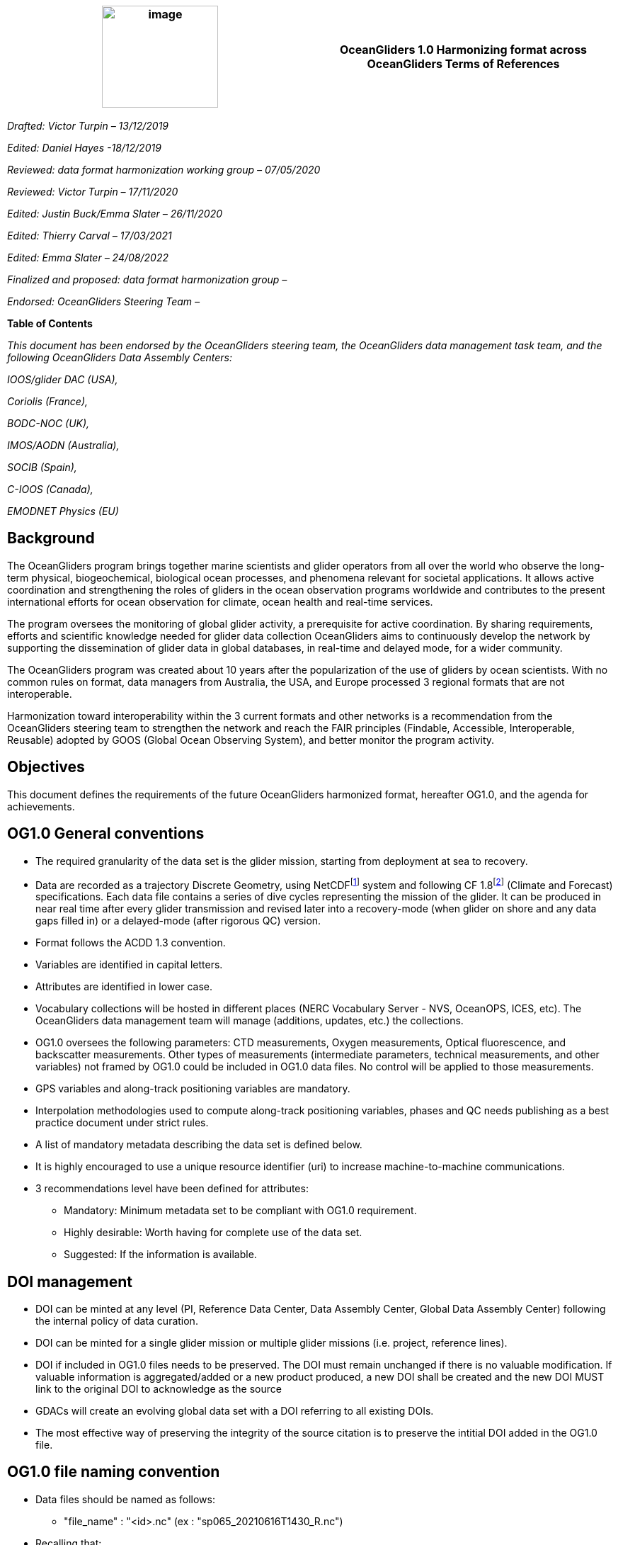 [cols=",",options="header",]
|===========================================================================================
|image:figures/image1.png[image,width=164,height=144] a|
OceanGliders 1.0

Harmonizing format across OceanGliders

Terms of References

|===========================================================================================


__Drafted: Victor Turpin – 13/12/2019__

_Edited: Daniel Hayes -18/12/2019_

_Reviewed: data format harmonization working group – 07/05/2020_

_Reviewed: Victor Turpin – 17/11/2020_

_Edited: Justin Buck/Emma Slater – 26/11/2020_

_Edited: Thierry Carval – 17/03/2021_

__Edited: Emma Slater – 24/08/2022__

__Finalized and proposed: data format harmonization group – __

_Endorsed: OceanGliders Steering Team –_

*Table of Contents*

__This document has been endorsed by the OceanGliders steering team, the OceanGliders data management task team, and the following OceanGliders Data Assembly Centers: __

__IOOS/glider DAC (USA), __

__Coriolis (France), __

__BODC-NOC (UK), __

_IMOS/AODN (Australia),_

__SOCIB (Spain), __

__C-IOOS (Canada), __

_EMODNET Physics (EU)_

////
* [[background]]
////
== Background

The OceanGliders program brings together marine scientists and glider operators from all over the world who observe the long-term physical, biogeochemical, biological ocean processes, and phenomena relevant for societal applications. It allows active coordination and strengthening the roles of gliders in the ocean observation programs worldwide and contributes to the present international efforts for ocean observation for climate, ocean health and real-time services.

The program oversees the monitoring of global glider activity, a prerequisite for active coordination. By sharing requirements, efforts and scientific knowledge needed for glider data collection OceanGliders aims to continuously develop the network by supporting the dissemination of glider data in global databases, in real-time and delayed mode, for a wider community.

The OceanGliders program was created about 10 years after the popularization of the use of gliders by ocean scientists. With no common rules on format, data managers from Australia, the USA, and Europe processed 3 regional formats that are not interoperable.

Harmonization toward interoperability within the 3 current formats and other networks is a recommendation from the OceanGliders steering team to strengthen the network and reach the FAIR principles (Findable, Accessible, Interoperable, Reusable) adopted by GOOS (Global Ocean Observing System), and better monitor the program activity.

////
* [[objectives]]
= Objectives
////
== Objectives

This document defines the requirements of the future OceanGliders harmonized format, hereafter OG1.0, and the agenda for achievements.

////
* [[og1.0-general-conventions]]
= OG1.0 General conventions
////
== OG1.0 General conventions

* The required granularity of the data set is the glider mission, starting from deployment at sea to recovery.

* Data are recorded as a trajectory Discrete Geometry, using NetCDFfootnote:[NetCDF-3 does not satisfy the requirements of OG1.0 format] system and following CF 1.8footnote:[http://cfconventions.org/Data/cf-conventions/cf-conventions-1.8/cf-conventions.html#trajectory-data] (Climate and Forecast) specifications. Each data file contains a series of dive cycles representing the mission of the glider. It can be produced in near real time after every glider transmission and revised later into a recovery-mode (when glider on shore and any data gaps filled in) or a delayed-mode (after rigorous QC) version.
* Format follows the ACDD 1.3 convention.
* Variables are identified in capital letters.
* Attributes are identified in lower case.
* Vocabulary collections will be hosted in different places (NERC Vocabulary Server - NVS, OceanOPS, ICES, etc). The OceanGliders data management team will manage (additions, updates, etc.) the collections.
* OG1.0 oversees the following parameters: CTD measurements, Oxygen measurements, Optical fluorescence, and backscatter measurements. Other types of measurements (intermediate parameters, technical measurements, and other variables) not framed by OG1.0 could be included in OG1.0 data files. No control will be applied to those measurements.
* GPS variables and along-track positioning variables are mandatory.
* Interpolation methodologies used to compute along-track positioning variables, phases and QC needs publishing as a best practice document under strict rules.
* A list of mandatory metadata describing the data set is defined below.
* It is highly encouraged to use a unique resource identifier (uri) to increase machine-to-machine communications.
* 3 recommendations level have been defined for attributes:

  - Mandatory: Minimum metadata set to be compliant with OG1.0 requirement.
	- Highly desirable: Worth having for complete use of the data set.
	- Suggested: If the information is available.

== DOI management

* DOI can be minted at any level (PI, Reference Data Center, Data Assembly Center, Global Data Assembly Center) following the internal policy of data curation.
* DOI can be minted for a single glider mission or multiple glider missions (i.e. project, reference lines).
* DOI if included in OG1.0 files needs to be preserved. The DOI must remain unchanged if there is no valuable modification. If valuable information is aggregated/added or a new product produced, a new DOI shall be created and the new DOI MUST link to the original DOI to acknowledge as the source
* GDACs will create an evolving global data set with a DOI referring to all existing DOIs.
* The most effective way of preserving the integrity of the source citation is to preserve the intitial DOI added in the OG1.0 file.


////
* [[og1.0-file-naming-convention]]
= OG1.0 file naming convention
////
== OG1.0 file naming convention

* Data files should be named as follows:

	- "file_name" : "<id>.nc" (ex : "sp065_20210616T1430_R.nc")

* Recalling that:
	- "id" : "<trajectory>_<data_mode>" (ex : "sp065_20210616T1430_R")
	- "trajectory" : "<platform_code>_<start_date>" (ex :  "sp065_20210616T1430")
	- "platform_code", "start_date", "data_mode" are as described below in this document.


////
* [[global-attributes]]
= Global attributes
////
== Global attributes

The global attribute section is used for data discovery. The following global attributes should appear in the global section. The NetCDF Climate and Forecast (CF) Metadata Conventions are available from: http://cfconventions.org/Data/cf-conventions/cf-conventions-1.7/cf-conventions.html#trajectory-data[_http://cfconventions.org/Data/cf-conventions/cf-conventions-1.8/cf-conventions.html#trajectory-data_]

[cols="5,6,3,6a",options="header",]
|=====================================================================================================================================================================================================================================================================================
|*Global attribute* |*Definition* |*Requirement status* |*Format, fixed value or example*
|title |A short phrase or sentence describing the dataset. |mandatory |ex.: “OceanGliders trajectory file”
|platform a|
Name of the platform(s) that supported the sensors data used to create this data set or product.

https://vocab.nerc.ac.uk/collection/L06/current/[_https://vocab.nerc.ac.uk/collection/L06/current/_]

 |mandatory |“Autonomous Underwater Vehicle”
|platform_vocabulary |Controlled vocabulary for the names used in the "platform" attribute. |mandatory |https://vocab.nerc.ac.uk/collection/L06/current/27/[_https://vocab.nerc.ac.uk/collection/L06/current/27/_]
|id a|
Formatted mission name: <platform_code>_<start_date>_<data_mode>

|mandatory |
ex.:

* sverdrup_20200512T001245_delayed
* SL287_20180715T012451_delayed
* p202_20150923T150451_R

|naming_authority a|
A unique name that identifies the institution who provided the id.
ACDD-1.3 recommends using reverse-DNS naming.
|highly desirable |
ex.:

* IOOS
* IMOS
* Coriolis
* edu.ucsd.spray

|institution a|
The name of the institution where the original data was produced.

|highly desirable |
ex.:

* Texas A-M University
* IMOS
* PLOCAN

|internal_mission_identifier a|
The mission identifier used by the institution principally responsible for originating this data

 |highly desirable |

ex.:

* sverdrup_20200512_delayed
* Forster20201109
* Estoc_2015

|geospatial_lat_min |Describes a simple lower latitude limit |suggested |decimal degree
|geospatial_lat_max |Describes a simple upper latitude limit |suggested |decimal degree
|geospatial_lon_min |Describes a simple longitude limit |suggested |decimal degree
|geospatial_lon_max |Describes a simple longitude limit |suggested |decimal degree
|geospatial_vertical_min |Describes the numerically smaller vertical limit. |suggested |meter depth
|geospatial_ vertical_max |Describes the numerically larger vertical limit |suggested |meter depth
|time_coverage_start | | |iso 8601
|time_coverage_end | | |iso 8601
|site |The name of the regular sample line or area. |highly desirable |
|site_vocabulary |Controlled vocabulary of the names used in the “site” attribute |highly desirable |To be defined
|program |The overarching program(s) of which the dataset is a part. A program consists of a set (or portfolio) of related and possibly interdependent projects that meet an overarching objective. |Highly desirable |
|project |The name of the project(s) principally responsible for originating this data. Multiple projects can be separated by commas |suggested |
|network |A network is a group of platforms crossing the boundaries of a single program. It can represent a mutual scientific objective, a geographical focus, an array and/or a project. Multiple networks shall be separated by commas. |suggested |
|contributor_name |Name of the contributors to the glider mission. Multiple contributors are separated by commas. |PI name is mandatory |
|contributor_email |Email if the contributors to the glider mission. Multiple contributors’ emails are separated by commas. |PI email is mandatory |
|contributor_id |Unique id of the contributors to the glider mission. Multiple contributors’ ids are separated by commas. |highly desirable |
|contributor_role |Role of the contributors to the glider mission. Multiple contributors’ roles are separated by commas. |PI vocabulary is mandatory |
|contributor_role_vocabulary |Controlled vocabulary for the roles used in the "contributors_role". Multiple contributors’ roles and vocabularies are separated by commas. |PI vocabulary is mandatory |https://orcid.org/[_https://orcid.org/_]
|agency |Name of agencies involved in the glider mission. Multiple agencies are separated by commas. |operating agency is mandatory |
|agency_role |Role of the agencies involved in the glider mission. Multiple agencies’ roles are separated by a comma. |operating agency role is mandatory |
|agency_role_vocabulary |The controlled vocabulary of the role used in the agency’s role. Multiple vocabularies are separated by commas. |operating agency vocabulary is mandatory |https://vocab.nerc.ac.uk/collection/C86/current/[_https://vocab.nerc.ac.uk/collection/C86/current/_]
|agency_id |code of the agency involved in the glider mission. Multiple ids are separated by a comma. |highly desirable |
|agency_id_vocabulary |url to the repository of the id |highly desirable |EDMO, ROR, etc.
|uri |Other universal resource identifiers relevant to be linked to this dataset. Multiple uris are separated by a comma. |suggested |EDIOS, CSR, EDMERP, EDMED, CDI, ICES, etc.
|data_url |url link to OG1.0 data file |mandatory |
|doi |The digital object identifier of the OG1.0 data file |highly desirable |
|rtqc_method |The method used by DAC to apply real-time quality control to the data set |mandatory |
|rtqc_method_doi |The digital object identifier of the methodology used to apply real-time quality control to the data set. |mandatory |
|web_link |url that provides useful information about anything related to the glider mission. Multiple urls are separated by commas. |suggested |
|comment |Miscellaneous information about the data or methods used to produce it. |suggested |
|date_created |date of creation of this data set |mandatory |iso 8601
|featureType |Description of a single feature with this discrete sampling geometry |mandatory |trajectory
|Conventions |A comma-separated list of the conventions that are followed by the dataset. |mandatory |ex.: "CF-1.9, ACDD-1.3, OG-1.0"
|=====================================================================================================================================================================================================================================================================================

Note about program, networks, and sites:
Some examples are provided in <<ProgramNetworkSite-example>>.
The image below describes the architecture of the GOOS/OceanOPS database.

image:figures/image2.png[image,width=515,height=171]


////
* [[dimension-and-definition]]
= Dimension and definition
////
== Dimension and definition

[cols=",,",options="header",]
|=================================================================================================================================================================================================================================================================
|*Name* |*Definition* |*Comment*
|N_MEASUREMENTS |N_MEASUREMENTS = unlimited; |Number of recorded locations.
|N_PARAM |N_PARAM = <int value>; |Number of parameters measured or calculated for a pressure sample. Examples :(pressure, temperature) : N_PARAM = 2 (pressure, temperature, salinity) : N_PARAM = 3 (pressure, temperature, conductivity, salinity) : N_PARAM = 4
|=================================================================================================================================================================================================================================================================

////
* [[location-variables]]
= Location variables
////
== Location variables
////
** [[gps-variables]]
== GPS variables
////
=== GPS variables

OG1.0 requirements cover the GPS variables delivered by the glider when at the sea surface.

* OG1.0 requirement for GPS variables: The table below describes mandatory GPS variables and their attributes.

[cols="1a,2a,1",options="header",]
|============================================================
|*VARIABLE NAME* |*variable attributes* |*requirement status*
|LATITUDE_GPS

* data type: double
* dimension: N_MEASUREMENTS |

* long_name = “latitude of each GPS location”;
* standard_name = “latitude”;
* units = “degrees_north”;
* FillValue = -9999.9;
* valid_min = -90.0;
* valid_max = 90.0;
* ancillary_variables = "LATITUDE_GPS_QC"

 |mandatory
|LONGITUDE_GPS

* data type: double
* dimension: N_MEASUREMENTS |

* long_name = “longitude of each GPS location”;
* standard_name = “longitude”;
* units = “degrees_east”;
* FillValue = -9999.9;
* valid_min = -180.0;
* valid_max = 180.0;
* ancillary_variables = "LONGITUDE_GPS_QC"

 |mandatory
|TIME_GPS

* data type: double
* dimension: N_MEASUREMENTS |

* long_name = “time of each GPS location”;
* calendar = "gregorian" ;
* units = “seconds since 1970-01-01T00:00:00Z”;
* valid_min = 1e9 ;
* valid_max = 4e9 ;
* FillValue = -1.0 ;
* ancillary_variables = “TIME_GPS_QC”

 |mandatory
|============================================================

////
* [[along-track-positioning-variables]]
== Along track positioning variables
////
== Along track positioning variables

OG1.0 requirements cover positioning variables and geolocating any scientific measurements made by the glider during its mission.

* OG1.0 requirement for positioning variable: The table below describes the mandatory positioning variables and their attributes.

[cols=",,",options="header",]
|========================================================================
|*VARIABLE NAME* |*variable attributes* |*requirement status*
|LATITUDE a|
double LATITUDE (N_MEASUREMENTS)

LATITUDE:long_name = “latitude of each measurements and GPS location”;

LATITUDE:standard_name = “latitude”;

LATITUDE:units = “degrees_north”;

LATITUDE:FillValue = -9999.9;

LATITUDE:valid_min = -90.0;

LATITUDE:valid_max = 90.0;

LATITUDE:interpolation_methodology = “”;

LATITUDE:interpolation_methodology_vocabulary = “”;

LATITUDE:interpolation_methodology_doi = “”;

 |mandatory
|LONGITUDE a|
double LONGITUDE (N_MEASUREMENTS)

LONGITUDE:long_name = “longitude of each measurements and GPS location”;

LONGITUDE:standard_name = “longitude”;

LONGITUDE:units = “degrees_east”;

LONGITUDE:FillValue = -9999.9;

LONGITUDE:valid_min = -180.0;

LONGITUDE:valid_max = 180.0;

LONGITUDE:interpolation_methodology = “”;

LONGITUDE:interpolation_methodology_vocabulary = “”;

LONGITUDE:interpolation_methodology_doi = “”;

 |mandatory
|TIME a|
double TIME (N_MEASUREMENTS)

TIME:long_name = “time of measurement and gps location”;

TIME:standard_name = “time”;

TIME:calendar = "gregorian" ;

TIME:units = “seconds since 1970-01-01T00:00:00Z”;

TIME:FillValue = -1.0 ;

TIME:interpolation_methodology = “”;

TIME:interpolation_methodology_vocabulary = “”;

TIME:interpolation_methodology_doi = “”;

 |mandatory
|========================================================================

Interpolation methodologies need publishing as a best practice document separately to the OG1.0 terms of reference.

////
* [[general-information]]
= General information
////
== General Information

In this following section, two options, “encapsulate variable” and “individual variable” are proposed to store the general information.

////
* [[trajectory-name]]
== Trajectory name
////
== Trajectory Name

[cols=",,",options="header",]
|===========================================================================================================================
|*VARIABLE NAME* |*variable attributes* |*requirement status*
|TRAJECTORY a|
string TRAJECTORY

TRAJECTORY:cf_role = "trajectory_id"

TRAJECTORY:long_name = “trajectory name”;

TRAJECTORY:data_mode_vocabulary = “”;

 a|
mandatory

Value: <platform_code>_<start_date>

Where <platform_code> refers to the name of the glider, <start_date> refers to the deployment start UTC date under iso 8601,

Ex : eltanin_20210909T1605

If the glider has no <platform_code> use <platform_serial_number> instead to create the TRAJECTORY

Ex.: sp042_20210218T2325

|===========================================================================================================================

////
* [[platform-information]]
== Platform information
////
=== Platform information

[cols=",,",options="header",]
|========================================================================================
|*VARIABLE NAME* |*variable attributes* |*requirement status*
|PLATFORM_TYPE a|
string PLATFORM_TYPE

PLATFORM_TYPE:long_name: “type of glider”;

PLATFORM_TYPE:platform_type_vocabulary = “”;

 |mandatory
|PLATFORM_MODEL a|
string PLATFORM_MODEL

PLATFORM_MODEL:long_name: “model of the glider”;

PLATFORM_MODEL:platform_model_vocabulary = “”;

 |mandatory
|WMO_IDENTIFIER a|
string WMO_IDENTIFIER

WMO_IDENTIFIER:long_name = “wmo id”;

 |mandatory
|PLATFORM_SERIAL_NUMBER a|
string PLATFORM_SERIAL_NUMBER

PLATFORM_SERIAL_NUMBER:long_name = “glider serial number”;

 |highly desirable
|PLATFORM_CODE a|
string PLATFORM_CODE

PLATFORM_CODE:long_name = “nickname of the glider”;

 |highly desirable
|PLATFORM_DEPTH_RATING a|
integer PLATFORM_DEPTH_RATING

PLATFORM_DEPTH_RATING:long_name = “depth limit in meters of the glider for this mission”;

PLATFORM_DEPTH_RATING:convention = “positive value expected - e.g. 100m depth = 100”;

 |highly desirable
|ICES_CODE a|
string ICES_CODE

ICES_CODE:long_name = “ICES code” ;

ICES_CODE :ices_code_vocabulary = “” ;

 |highly desirable
|PLATFORM_MAKER a|
string PLATFORM_MAKER

PLATFORM_MAKER:long_name = “glider manufacturer”;

PLATFORM_MAKER:platform_maker_vocabulary = “”;

 |suggested
|========================================================================================

////
* [[deployment-information]]
== Deployment information
////
=== Deployment information

[cols=",,",options="header",]
|============================================================
|*VARIABLE NAME* |*variable attributes* |*requirement status*
|DEPLOYMENT_TIME a|
double DEPLOYMENT_TIME

DEPLOYMENT_TIME:long_name = “date of deployment”;

DEPLOYMENT_TIME:standard_name = "time";

DEPLOYMENT_TIME:calendar = "gregorian";

DEPLOYMENT_TIME:units = "seconds since 1970-01-01T00:00:00Z";

 |mandatory
|DEPLOYMENT_LATITUDE a|
double DEPLOYMENT_LATITUDE

DEPLOYMENT_LATITUDE:long_name = “latitude of deployment”;

 |mandatory
|DEPLOYMENT_LONGITUDE a|
double DEPLOYMENT_LONGITUDE

long_name = “longitude of deployment”;

 |mandatory
|============================================================

* [[section]]
==

////
* [[field-comparison-information]]
== Field comparison information
////
=== Field comparison information

[cols=",,",options="header",]
|=========================================================================================================================================
|*VARIABLE NAME* |*variable attributes* |*requirement status*
|FIELD_COMPARISON_REFERENCE a|
String FIELD_COMPARISON_REFERENCE:

FIELD_COMPARISON_REFERENCE:long_name = “links (uri or url) to supplementary data that can provide field comparison for platform sensors.”;

FIELD_COMPARISON_REFERENCE:comment = “multiple links are separated by a comma”

 |highly desirable
|=========================================================================================================================================

Note: FIELD_COMPARISON_REFERENCE is applicable to deployment, recovery, and delayed versions.

////
* [[hardware-information]]
== Hardware information
////
=== Hardware information

[cols=",,",options="header",]
|=============================================================================
|*VARIABLE NAME* |*variable attributes* |*requirement status*
|GLIDER_FIRMWARE_VERSION a|
string GLIDER_FIRMWARE_VERSION

GLIDER_FIRMWARE_VERSION:long_name = “version of the internal glider firmware”;

 |highly desirable
|LANDSTATION_VERSION a|
string LANDSTATION_VERSION

LANDSTATION_VERSION:long_name = “version of the server onshore”;

 |highly desirable
|BATTERY_TYPE a|
string BATTERY_TYPE

BATTERY_TYPE:long_name = “type of the battery”;

BATTERY_TYPE:battery_type_vocabulary = “”;

 |suggested
|BATTERY_PACK a|
string BATTERY_PACK

BATTERY_PACK:long_name = “battery packaging”;

 |suggested
|=============================================================================

////
* [[telecom-information]]
== Telecom information
////
=== Telecom information

[cols=",,",options="header",]
|===============================================================================
|*VARIABLE NAME* |*variable attributes* |*requirement status*
|TELECOM_TYPE a|
string TELECOM_TYPE

TELECOM_TYPE:long_name = “type of telecommunication systems used by the glider”;

TELECOM_TYPE:telecom_type_vocabulary = “”;

 |highly desirable
|TRACKING_SYSTEM a|
string TRACKING_SYSTEM

TRACKING_SYSTEM:long_name = “type of tracking systems used by the glider”;

TRACKING_SYSTEM:tracking_system_vocabulary = “”;

 |highly desirable
|===============================================================================

////
* [[phase-variable]]
= Phase variable
////
== Phase variable

PHASE describes the glider behaviors when at sea. The different behaviors are described in the phase vocabulary (ascent, descent, surfacing, parking, inflection, etc.)

Note that the vocabulary will be fully described and implemented in the control vocabulary tool during the implementation phase.

Phase calculation methodologies need publishing as a best practice document separately to the OG1.0 terms of reference.

The tables below describe the mandatory information to PHASE stored in two ways.

[cols=",,",options="header",]
|=============================================================
|*VARIABLES NAME* |*variable attributes* |*requirement status*
|PHASE a|
Byte PHASE(N_MEASUREMENTS)

PHASE:long_name = “behavior of the glider at sea”;

PHASE:phase_vocabulary: “url to phase vocab list”;

PHASE:_FillValue = 0b ;

PHASE:phase_calculation_method = “”;

PHASE:phase_calculation_method_vocabulary = “”;

PHASE:phase_calculation_method_doi = “”;

PHASE: ancillary_variables = "PHASE_QC"

 |Highly desirable
|PHASE_QC a|
Byte PHASE_QC(N_MEASUREMENTS)

PHASE_QC:long_name = "quality flag";

 |Highly desirable
|=============================================================

Note 1: For a simple case, PHASE calculation is relatively easy. But in some cases, PHASE calculation remains difficult. When code will be available publicly and described in some published best practices, PHASE will become mandatory. Note 2: Quality control of the PHASE could be useful to manage difficult cases.

Note 3: PHASE is used to derive data product (profile, trajectory profiles, gridded product) from OG1.0 data sets. It is recommended to include PHASE when possible.

////
* [[sensor-information]]
= Sensor information
////
== Sensor information

A sensor is a device used to measure a physical parameter. Sensor outputs are provided in parameter counts and need to be converted into parameter physical units using a calibration equation. This conversion can be done onboard the float or during the decoding process.

This section contains information about the sensors of the glider. Each ocean state variable to be recorded must be described with its sensor. Gears with multiple sensors (i.e. CTD) should consider separated sensors in particular if there is not a unique serial number and calibration date for the sensors.

For each sensor it is created a group with the following group attributes:

[cols="2,3,1,2",options="header",]
|=======================================================================================================================================================================
|*Group attribute* |*Definition* |*Requirement status* |*Format, fixed value or example*
|long_name         | | highly desirable | ex: "Sea-Bird SBE 41CP CTD"
|type              | | highly desirable | ex: "CTD"
|type_vocabulary   | | highly desirable | ex: "https://vocab.nerc.ac.uk/collection/L05/current/130"
|maker             | | highly desirable | ex: "Sea-Bird Scientific"
|maker_vocabulary  | | highly desirable | ex: "https://vocab.nerc.ac.uk/collection/L35/current/MAN0013/"
|model             | | highly desirable | ex: "SBE 41CP CTD"
|model_vocabulary  | | highly desirable | ex: "https://vocab.nerc.ac.uk/collection/L22/current/TOOL0669/"
|serial_number     | | highly desirable | ex: "75"
|calibration_date  | Date of sensor calibration in ISO 8601 | highly desirable | ex.: "2019-10-22T00:00:00Z"
|UUID              | Universal Unique Identifier | suggested | ex: "TOOL0669_75" <concept>_<serial_number>
|=======================================================================================================================================================================

////
* [[parameters-information]]
= Parameter’s information
////
== Parameter’s information

A parameter is a measurement of a physical phenomenon; it can be provided by a sensor (in sensor counts or in physical units) or computed (derived) from other parameters. A sensor can measure 1 to N parameter(s). A parameter can be measured by 1 or N sensor(s).

This section contains information about the parameters measured by the glider or derived from glider measurements.

[cols=",,",options="header",]
|=======================================================================================================================================
|*VARIABLE NAME* |*variable attributes* |*requirement status*
|PARAMETER a|
string PARAMETER(N_PARAM)

PARAMETER:long_name = “name of parameter computed from glider measurements”;

PARAMETER:parameter_vocabulary = “_https://vocab.nerc.ac.uk/collection/OG1/current/_”;

 |mandatory
|PARAMETER_SENSOR a|
string PARAMETER_SENSOR(N_PARAM)

PARAMETER_SENSOR:long_name = “”;

 |mandatory
|PARAMETER_UNITS a|
string PARAMETER_UNITS(N_PARAM) PARAMETER_UNITS:long_name = “”;

PARAMETER_UNITS:parameter_units_vocabulary = “”;

 |highly desirable
|=======================================================================================================================================

////
* [[geophysical-variables]]
= Geophysical variables
////
= Geophysical variables

[cols=",,",options="header",]
|==========================================================================================================================
|*VARIABLE NAME* |*variable attributes* |*requirement status*
|<PARAM> a|
float <PARAM>(N_MEASUREMENT);

<PARAM>:long_name = "<X>"; <PARAM>:standard_name = “<X>";

<PARAM>:vocabulary = “_https://vocab.nerc.ac.uk/collection/OG1/current/_";

<PARAM>:_FillValue = <X>;

<PARAM>:units = "<X>";

<PARAM>:ancillary_variables = "PARAM_QC"

 a|
mandatory

<PARAM> contains the values of a parameter listed in the control vocabulary related to OceanGliders parameters.

<X>: these fields are specified in the control vocabularies.

|<PARAM>_QC a|
Byte <PARAM>_QC(N_MEASUREMENT); <PARAM>_QC:long_name = "quality flag";

<PARAM>_QC:FillValue = " ";

<PARAM>_QC:RTQC_methodology = “”;

vocabulary = "";

<PARAM>_QC:RTQC_methodology_vocabulary = “”;

<PARAM>_QC:RTQC_methodology_doi = “”;

 |mandatory
|==========================================================================================================================

Note: It is anticipated to upgrade the ancillary variable related to QC by refining the ancillary variable name like < PARAM >_qc_generic, < PARAM >_qc_spike_test, <PARAM>_qc_land_test, etc.

////
* [[controlled-vocabularies]]
= Controlled vocabularies
////
== Controlled vocabularies

A list of controlled vocabularies is used in this format to enable harmonization across multiple stakeholders. The different collections with hosts and managers are listed below.

Controlled vocabularies will cover the metadata listed in the table (with a summary of existing candidate vocabularies and proposed governance):

[cols=",,,,",options="header",]
|===================================================================================================================================================================================
|*Metadata field* |*Vocabulary exists* |*Link to vocabulary* |*host* |*Possible governance*
|platform |yes |https://vocab.nerc.ac.uk/collection/L06/current/25/[_https://vocab.nerc.ac.uk/collection/L06/current/25/_] |NVS |OceanGliders
|oceangliders_site |No |https://docs.google.com/document/d/1dN90xkw9oCbLs0sPPhOmszdOjLpwcqxiK5mjeZP7abA/edit?usp=sharing[_Interim Reference Document_] |NVS |OceanOPS
|contributors_role |No |https://docs.google.com/document/d/1dN90xkw9oCbLs0sPPhOmszdOjLpwcqxiK5mjeZP7abA/edit?usp=sharing[_Interim Reference Document_] |NVS |OceanGliders
|agencies_role |No |https://docs.google.com/document/d/1dN90xkw9oCbLs0sPPhOmszdOjLpwcqxiK5mjeZP7abA/edit?usp=sharing[_Interim Reference Document_] |NVS |OceanGliders
|agencies_id |Yes |https://edmo.seadatanet.org/[_https://edmo.seadatanet.org/_] |Maris |SeaDataNet
|naming_authority |Yes |https://edmo.seadatanet.org/[_https://edmo.seadatanet.org/_] |Maris |SeaDataNet
|institution |Yes |https://edmo.seadatanet.org/[_https://edmo.seadatanet.org/_] |Maris |SeaDataNet
|rtqc_method |No |https://docs.google.com/document/d/1dN90xkw9oCbLs0sPPhOmszdOjLpwcqxiK5mjeZP7abA/edit?usp=sharing[_Interim Reference Document_] |? |OceanGliders
|phase_calculation_methodology |No |https://docs.google.com/document/d/1dN90xkw9oCbLs0sPPhOmszdOjLpwcqxiK5mjeZP7abA/edit?usp=sharing[_Interim Reference Document_] |? |OceanGliders
|platform_type |No |https://docs.google.com/document/d/1dN90xkw9oCbLs0sPPhOmszdOjLpwcqxiK5mjeZP7abA/edit?usp=sharing[_Interim Reference Document_] |NVS |OceanGliders
|platform_model |Yes |https://docs.google.com/document/d/1dN90xkw9oCbLs0sPPhOmszdOjLpwcqxiK5mjeZP7abA/edit?usp=sharing[_Interim Reference Document_] |NVS |OceanGliders
|ICES_code |Yes |https://docs.google.com/document/d/1dN90xkw9oCbLs0sPPhOmszdOjLpwcqxiK5mjeZP7abA/edit?usp=sharing[_Interim Reference Document_] |? (ICES / NVS) |ICES
|platform_maker |Yes |https://docs.google.com/document/d/1dN90xkw9oCbLs0sPPhOmszdOjLpwcqxiK5mjeZP7abA/edit?usp=sharing[_Interim Reference Document_] |NVS |OceanGliders
|battery_type |No |https://docs.google.com/document/d/1dN90xkw9oCbLs0sPPhOmszdOjLpwcqxiK5mjeZP7abA/edit?usp=sharing[_Interim Reference Document_] |NVS |OceanGliders
|telecom_type |No |https://docs.google.com/document/d/1dN90xkw9oCbLs0sPPhOmszdOjLpwcqxiK5mjeZP7abA/edit?usp=sharing[_Interim Reference Document_] |NVS |OceanGliders
|tracking_system |No |https://docs.google.com/document/d/1dN90xkw9oCbLs0sPPhOmszdOjLpwcqxiK5mjeZP7abA/edit?usp=sharing[_Interim Reference Document_] |NVS |OceanGliders
|sensor_model |Yes |https://docs.google.com/document/d/1dN90xkw9oCbLs0sPPhOmszdOjLpwcqxiK5mjeZP7abA/edit?usp=sharing[_Interim Reference Document_] |NVS |OceanGliders
|data_mode |No |https://docs.google.com/document/d/1dN90xkw9oCbLs0sPPhOmszdOjLpwcqxiK5mjeZP7abA/edit?usp=sharing[_Interim Reference Document_] |? |OceanGliders
|phase |No |https://docs.google.com/document/d/1dN90xkw9oCbLs0sPPhOmszdOjLpwcqxiK5mjeZP7abA/edit?usp=sharing[_Interim Reference Document_] |NVS |OceanGliders
|variable names |Yes |https://docs.google.com/document/d/1dN90xkw9oCbLs0sPPhOmszdOjLpwcqxiK5mjeZP7abA/edit?usp=sharing[_Interim Reference Document_] |NVS |OceanGliders
|===================================================================================================================================================================================

_Notes:_

* Units are a special case to be discussed because the convention in GOOS is UD units which are a conflation of observed property and measurement scale. UD units are available in spreadsheet form but not on a vocabulary server. Efforts are ongoing in the internal community to harmonize a common unit's vocabulary.
* A sustainable model to resource the development and ongoing maintenance of vocabularies will need to be identified during the implementation phase of the OG1.0.

Vocabularies will be fully defined during the implementation phase of the OG1.0. The current version of the vocabulary collections is available here: https://docs.google.com/document/d/1dN90xkw9oCbLs0sPPhOmszdOjLpwcqxiK5mjeZP7abA/edit?usp=sharing[_Interim Reference Document_]

////
* [[best-practices]]
= Best practices
////
== Best practices

Methodologies used to compute OG1.0 format need publishing as best practices document in the IODE Ocean Best Practice repository (https://repository.oceanbestpractices.org/[_https://repository.oceanbestpractices.org/_]) under the community “OceanGliders” and the collection “data management”. It covers the following topic:

* Interpolation methodologies
* PHASE computing methodologies
* RTQC methodologies

Methodologies should describe the computation methods used by DAC to produce the data set. Methodologies should have a DOI and be labialized as “OceanGliders practices” by the OceanGliders data management task team.

////
* [[evolution-process-inclusion-of-new-variables.]]
= Evolution process, inclusion of new variables.
////
== Evolution process, the inclusion of new variables.

Management of the evolution of the format will be organized by the OceanGliders data management team.

////
* [[reporting]]
= Reporting
////
== Reporting

The meeting will be organized (every 6 months?) with DACs to report about the implementation process until September 2023.

////
* [[agenda]]
= Agenda
////
== Agenda

__Agreement on the Term of Reference__: 3 months – Jan 2021 – March 2021

A proposal will be delivered by the working group on December 14^th^ for endorsement by the OceanGliders steering committee.

The OG1.0 ToR will be addressed to the OceanGliders community for questions and feedback for 3 months.

Our working group will agree on a final version of the common format.

__Implementation phase__: 18 months – April 2021 to Oct 2022

During the implementation phase, operators, DACs and GDACs will develop tools and procedures to produce real-time gliders data files compliant with OG1.0 requirements described in the ToR.

Regular meetings (frequency to be discussed) will be organized by the data management task team and DACs to evaluate progress in the different steps of the implementation phase.

The OceanGliders data management team will agree on vocabulary collection.

_Operational phase:_ 3 months – Oct 2022 to Dec 2023

2 years after the agreement on the Terms of Reference OG1.0 will become the unique format for the OceanGliders program.

Glider missions not delivering OG1.0 will not be considered as part of the OceanGliders program. It will be encouraged that legacy files be converted and added to OceanGliders final repository

[appendix]
== Examples

[[ProgramNetworkSite-example, Examples using program, network, and site]]
=== Program, network, and site

Example 1:

* platform (i.e. glider mission): kraken_20210205
* Program: MOOSE glider program
* Site: MOOSE_T00, MOOSET_02
* Networks: Mediterranean Ocean Observing Systems for the Environment (MOOSE), Boundary Ocean Observing Network (BOON), OceanGliders Water Transformation task team”

Example 2:

* platform: sdeep09_sdeep04_20200929
* Program: SOCIB Glider Programme
* Site: Canales
* Network: Boundary Ocean Observing Network (BOON)

Example 3:

* platform: SG669-20210617
* Program: NOAA Hurricane Glider program
* Site: NPR1 (North Puerto Rico 1)
* Networks: Integrated Ocean Observing System (IOOS), Caribbean Coastal Ocean Observing System (CARICOOS), Boundary Ocean Observing Network (BOON), OceanGliders Storms, AtlantOS

Example 4:

* platform: sp058-20210812T1703
* Program: Scripps glider program
* Site: CUGN90
* Network: Integrated Ocean Observing System (IOOS), Southern California Coastal Ocean Observing System (SCCOOS), California Network Spray Program, California Underwater Glider Network (CUGN), Boundary Ocean Observing Network (BOON)

Example 5:

* platform: ce_917-20210730
* Program: OOI - Coastal and Endurance array
* Site: OOI - Newport Harbor Inshore Line,  OOI - Newport Harbor offshore Line
* Network: Ocean Observatories Initiative (OOI), Northwest Association of Networked Ocean Observing Systems (NANOOS), Boundary Ocean Observing Network (BOON)


Example 6:

* platform: SL287 - StormBay-15Apr21
* Program: Integrated Marine Observing System - Glider
* Site: no site
* Network: IMOS

Example 7:

* platform: stella_20180207
* Program: MARS Glider program
* Site: no site
* Network: Alter_ECO
